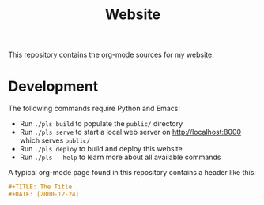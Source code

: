 #+TITLE: Website

This repository contains the [[https://orgmode.org/][org-mode]] sources for my [[https://florianwinkelbauer.com][website]].

* Development

The following commands require Python and Emacs:

- Run ~./pls build~ to populate the ~public/~ directory
- Run ~./pls serve~ to start a local web server on [[http://localhost:8000]] which
  serves ~public/~
- Run ~./pls deploy~ to build and deploy this website
- Run ~./pls --help~ to learn more about all available commands

A typical org-mode page found in this repository contains a header like this:

#+begin_src org
,#+TITLE: The Title
,#+DATE: [2000-12-24]
#+end_src
